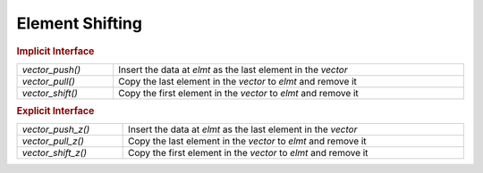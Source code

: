 Element Shifting
================

.. TODO!!!

.. rubric:: Implicit Interface
.. list-table::
   :widths: auto
   :width: 100%

   * - `vector_push()`
     - Insert the data at *elmt* as the last element in the *vector*
   * - `vector_pull()`
     - Copy the last element in the *vector* to *elmt* and remove it
   * - `vector_shift()`
     - Copy the first element in the *vector* to *elmt* and remove it

.. rubric:: Explicit Interface
.. list-table::
   :widths: auto
   :width: 100%

   * - `vector_push_z()`
     - Insert the data at *elmt* as the last element in the *vector*
   * - `vector_pull_z()`
     - Copy the last element in the *vector* to *elmt* and remove it
   * - `vector_shift_z()`
     - Copy the first element in the *vector* to *elmt* and remove it

.. autoaeratemacro:: vector_push
.. autoaeratemacro:: vector_push_z
.. autoaeratefunction:: vector_pull
.. autoaeratefunction:: vector_pull_z
.. autoaeratefunction:: vector_shift
.. autoaeratefunction:: vector_shift_z

